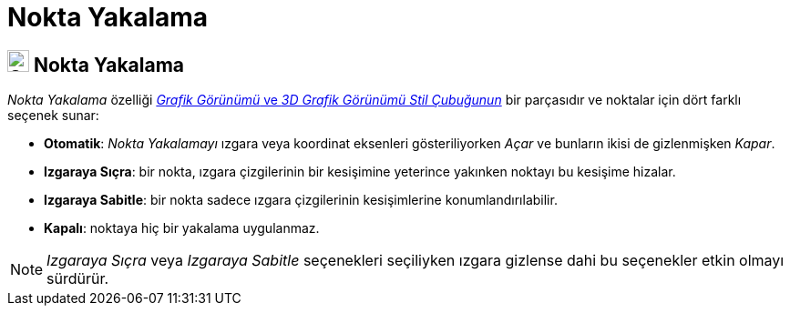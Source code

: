 = Nokta Yakalama
ifdef::env-github[:imagesdir: /tr/modules/ROOT/assets/images]

== [#Nokta_Yakalama]#image:24px-Stylingbar_graphicsview_point_capturing.svg.png[Stylingbar graphicsview point capturing.svg,width=24,height=24] Nokta Yakalama#

_Nokta Yakalama_ özelliği xref:/Stil_Çubuğu.adoc[_Grafik Görünümü_ ve _3D Grafik Görünümü Stil Çubuğunun_] bir
parçasıdır ve noktalar için dört farklı seçenek sunar:

* *Otomatik*: _Nokta Yakalamayı_ ızgara veya koordinat eksenleri gösteriliyorken _Açar_ ve bunların ikisi de
gizlenmişken _Kapar_.
* *Izgaraya Sıçra*: bir nokta, ızgara çizgilerinin bir kesişimine yeterince yakınken noktayı bu kesişime hizalar.
* *Izgaraya Sabitle*: bir nokta sadece ızgara çizgilerinin kesişimlerine konumlandırılabilir.
* *Kapalı*: noktaya hiç bir yakalama uygulanmaz.

[NOTE]
====

_Izgaraya Sıçra_ veya _Izgaraya Sabitle_ seçenekleri seçiliyken ızgara gizlense dahi bu seçenekler etkin olmayı
sürdürür.

====
